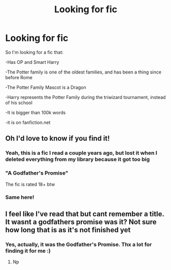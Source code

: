 #+TITLE: Looking for fic

* Looking for fic
:PROPERTIES:
:Author: DarkPhara0h
:Score: 7
:DateUnix: 1598467376.0
:DateShort: 2020-Aug-26
:FlairText: What's That Fic?
:END:
So I'm looking for a fic that:

-Has OP and Smart Harry

-The Potter family is one of the oldest families, and has been a thing since before Rome

-The Potter Family Mascot is a Dragon

-Harry represents the Potter Family during the triwizard tournament, instead of his school

-It is bigger than 100k words

-it is on fanfiction.net


** Oh I'd love to know if you find it!
:PROPERTIES:
:Author: DoctorDonnaInTardis
:Score: 3
:DateUnix: 1598467568.0
:DateShort: 2020-Aug-26
:END:

*** Yeah, this is a fic I read a couple years ago, but lost it when I deleted everything from my library because it got too big
:PROPERTIES:
:Author: DarkPhara0h
:Score: 2
:DateUnix: 1598467879.0
:DateShort: 2020-Aug-26
:END:


*** "A Godfather's Promise"

The fic is rated 18+ btw
:PROPERTIES:
:Author: DarkPhara0h
:Score: 2
:DateUnix: 1598488734.0
:DateShort: 2020-Aug-27
:END:


*** Same here!
:PROPERTIES:
:Author: soly_bear
:Score: 1
:DateUnix: 1598483014.0
:DateShort: 2020-Aug-27
:END:


** I feel like I've read that but cant remember a title. It wasnt a godfathers promise was it? Not sure how long that is as it's not finished yet
:PROPERTIES:
:Author: Aniki356
:Score: 2
:DateUnix: 1598472719.0
:DateShort: 2020-Aug-27
:END:

*** Yes, actually, it was the Godfather's Promise. Thx a lot for finding it for me :)
:PROPERTIES:
:Author: DarkPhara0h
:Score: 1
:DateUnix: 1598488644.0
:DateShort: 2020-Aug-27
:END:

**** Np
:PROPERTIES:
:Author: Aniki356
:Score: 1
:DateUnix: 1598488693.0
:DateShort: 2020-Aug-27
:END:
